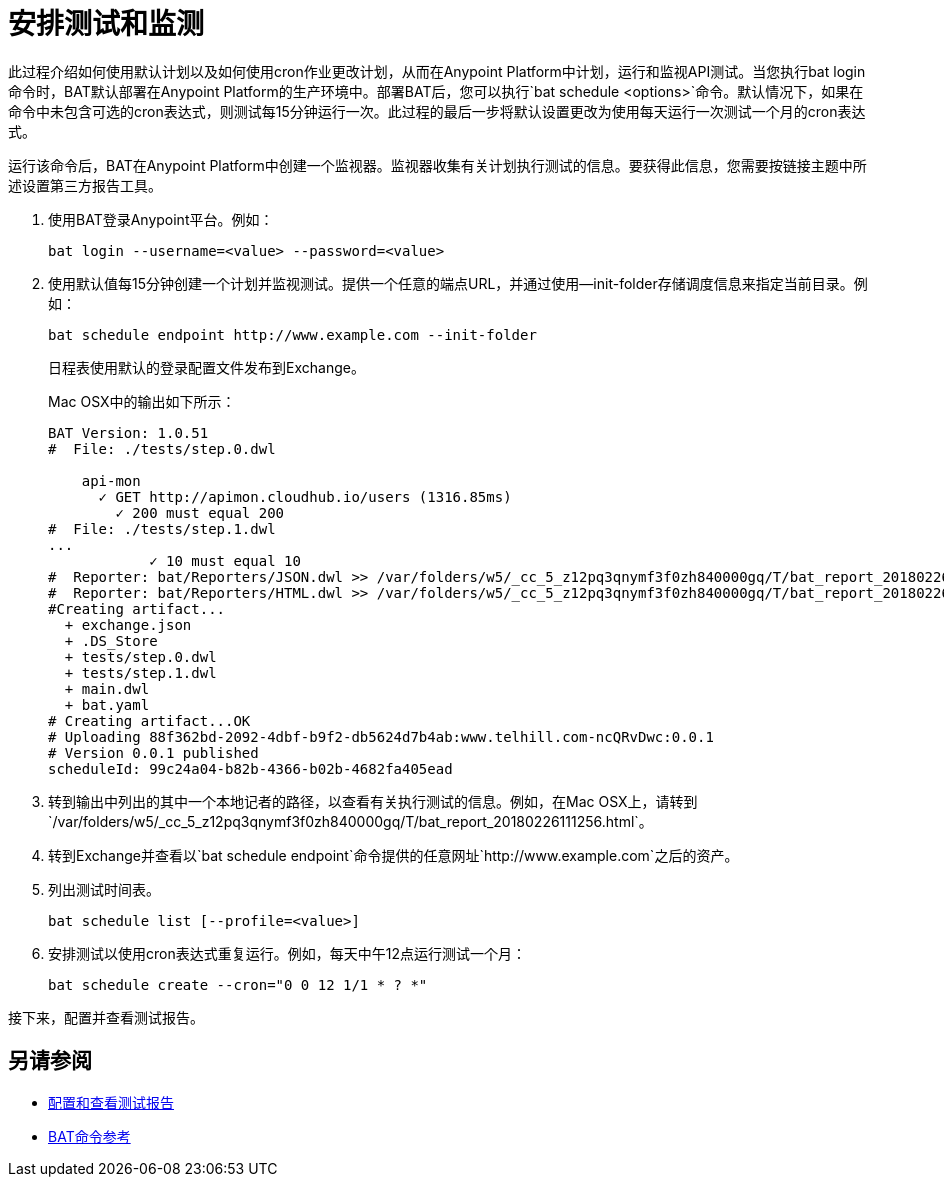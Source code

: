 = 安排测试和监测

此过程介绍如何使用默认计划以及如何使用cron作业更改计划，从而在Anypoint Platform中计划，运行和监视API测试。当您执行bat login命令时，BAT默认部署在Anypoint Platform的生产环境中。部署BAT后，您可以执行`bat schedule <options>`命令。默认情况下，如果在命令中未包含可选的cron表达式，则测试每15分钟运行一次。此过程的最后一步将默认设置更改为使用每天运行一次测试一个月的cron表达式。

运行该命令后，BAT在Anypoint Platform中创建一个监视器。监视器收集有关计划执行测试的信息。要获得此信息，您需要按链接主题中所述设置第三方报告工具。

. 使用BAT登录Anypoint平台。例如：
+
`bat login --username=<value> --password=<value>`
+
. 使用默认值每15分钟创建一个计划并监视测试。提供一个任意的端点URL，并通过使用--init-folder存储调度信息来指定当前目录。例如：
+
`+bat schedule endpoint http://www.example.com --init-folder+`
+
日程表使用默认的登录配置文件发布到Exchange。
+
Mac OSX中的输出如下所示：
+
----
BAT Version: 1.0.51
#  File: ./tests/step.0.dwl

    api-mon
      ✓ GET http://apimon.cloudhub.io/users (1316.85ms)
        ✓ 200 must equal 200
#  File: ./tests/step.1.dwl
...
            ✓ 10 must equal 10
#  Reporter: bat/Reporters/JSON.dwl >> /var/folders/w5/_cc_5_z12pq3qnymf3f0zh840000gq/T/bat_report_20180226111256.json
#  Reporter: bat/Reporters/HTML.dwl >> /var/folders/w5/_cc_5_z12pq3qnymf3f0zh840000gq/T/bat_report_20180226111256.html
#Creating artifact...
  + exchange.json
  + .DS_Store
  + tests/step.0.dwl
  + tests/step.1.dwl
  + main.dwl
  + bat.yaml
# Creating artifact...OK
# Uploading 88f362bd-2092-4dbf-b9f2-db5624d7b4ab:www.telhill.com-ncQRvDwc:0.0.1
# Version 0.0.1 published
scheduleId: 99c24a04-b82b-4366-b02b-4682fa405ead
----
+
. 转到输出中列出的其中一个本地记者的路径，以查看有关执行测试的信息。例如，在Mac OSX上，请转到`/var/folders/w5/_cc_5_z12pq3qnymf3f0zh840000gq/T/bat_report_20180226111256.html`。
. 转到Exchange并查看以`bat schedule endpoint`命令提供的任意网址`+http://www.example.com+`之后的资产。
. 列出测试时间表。
+
`bat schedule list [--profile=<value>]`
+
. 安排测试以使用cron表达式重复运行。例如，每天中午12点运行测试一个月：
+
`bat schedule create --cron="0 0 12 1/1 * ? *"`

接下来，配置并查看测试报告。

== 另请参阅

*  link:/api-functional-monitoring/bat-reporting-task[配置和查看测试报告]
*  link:/api-functional-monitoring/bat-command-reference[BAT命令参考]
